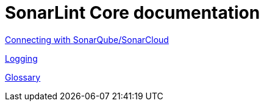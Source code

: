 = SonarLint Core documentation

link:connected_mode[Connecting with SonarQube/SonarCloud]

link:logging.adoc[Logging]

link:glossary.adoc[Glossary]
